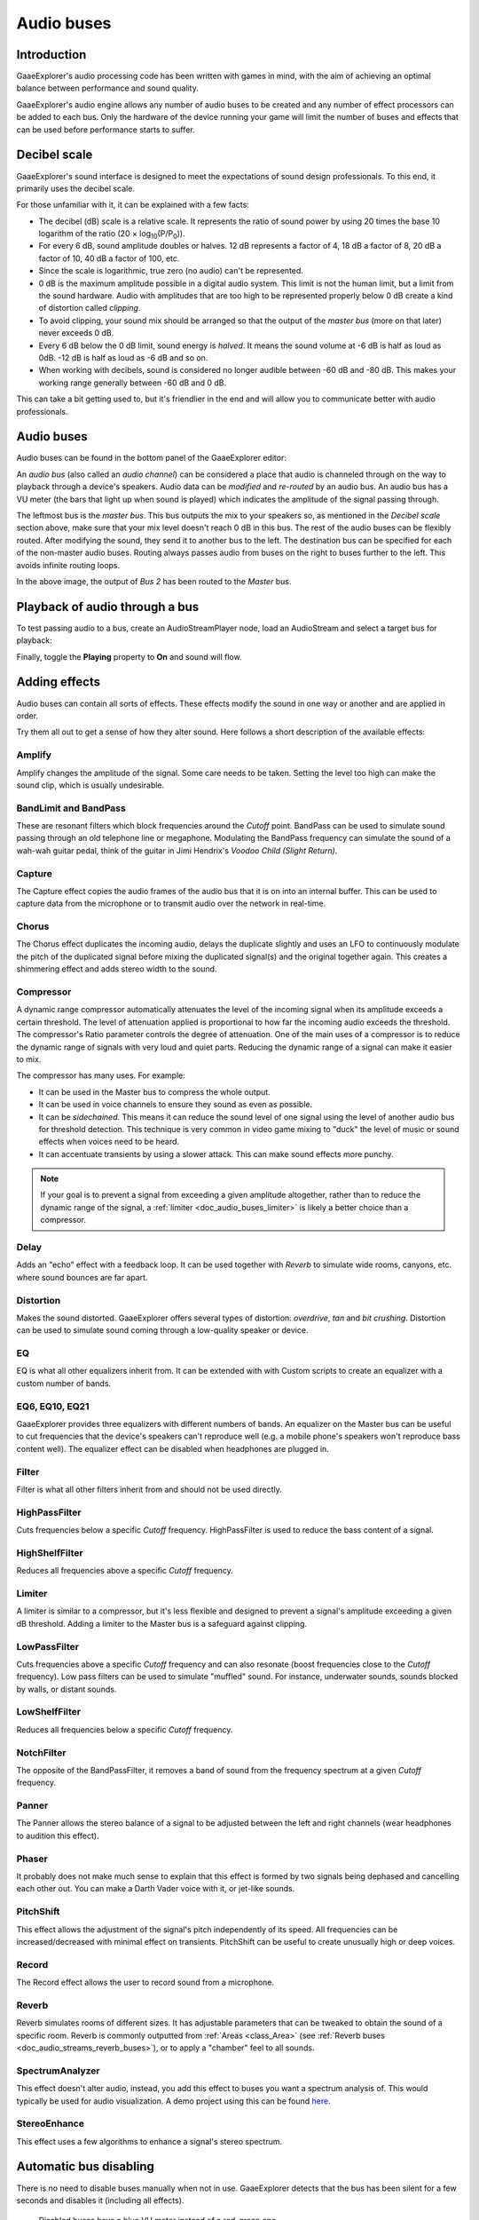 .. _doc_audio_buses:

Audio buses
===========

Introduction
------------

GaaeExplorer's audio processing code has been written with games in mind, with the aim
of achieving an optimal balance between performance and sound quality.

GaaeExplorer's audio engine allows any number of audio buses to be created and any
number of effect processors can be added to each bus. Only the hardware of the
device running your game will limit the number of buses and effects that can be
used before performance starts to suffer.

Decibel scale
-------------

GaaeExplorer's sound interface is designed to meet the expectations of sound design
professionals. To this end, it primarily uses the decibel scale.

For those unfamiliar with it, it can be explained with a few facts:

- The decibel (dB) scale is a relative scale. It represents the ratio of
  sound power by using 20 times the base 10 logarithm of the ratio
  (20 × log\ :sub:`10`\ (P/P\ :sub:`0`\ )).
- For every 6 dB, sound amplitude doubles or halves. 12 dB represents a factor
  of 4, 18 dB a factor of 8, 20 dB a factor of 10, 40 dB a factor of 100, etc.
- Since the scale is logarithmic, true zero (no audio) can't be represented.
- 0 dB is the maximum amplitude possible in a digital audio system.
  This limit is not the human limit, but a limit from the sound hardware.
  Audio with amplitudes that are too high to be represented properly below 0 dB
  create a kind of distortion called *clipping*.
- To avoid clipping, your sound mix should be arranged so that the output of the
  *master bus* (more on that later) never exceeds 0 dB.
- Every 6 dB below the 0 dB limit, sound energy is *halved*.
  It means the sound volume at -6 dB is half as loud as 0dB.
  -12 dB is half as loud as -6 dB and so on.
- When working with decibels, sound is considered no longer audible
  between -60 dB and -80 dB. This makes your working range generally
  between -60 dB and 0 dB.

This can take a bit getting used to, but it's friendlier in the end
and will allow you to communicate better with audio professionals.

Audio buses
-----------

Audio buses can be found in the bottom panel of the GaaeExplorer editor:

.. image:: img/audio_buses1.png

An *audio bus* (also called an *audio channel*) can be considered a place that
audio is channeled through on the way to playback through a device's speakers.
Audio data can be *modified* and *re-routed* by an audio bus. An audio bus
has a VU meter (the bars that light up when sound is played) which indicates the
amplitude of the signal passing through.

The leftmost bus is the *master bus*. This bus outputs the mix to your speakers
so, as mentioned in the *Decibel scale* section above, make sure that your mix
level doesn't reach 0 dB in this bus. The rest of the audio buses can be
flexibly routed. After modifying the sound, they send it to another bus to
the left. The destination bus can be specified for each of the non-master audio
buses. Routing always passes audio from buses on the right to buses further
to the left. This avoids infinite routing loops.

.. image:: img/audio_buses2.png

In the above image, the output of *Bus 2* has been routed to the *Master* bus.

Playback of audio through a bus
-------------------------------

To test passing audio to a bus, create an AudioStreamPlayer node, load an
AudioStream and select a target bus for playback:

.. image:: img/audio_buses3.png

Finally, toggle the **Playing** property to **On** and sound will flow.

.. seealso::

    You may also be interested in reading about :ref:`doc_audio_streams` now.

Adding effects
--------------

Audio buses can contain all sorts of effects. These effects modify the sound in
one way or another and are applied in order.

.. image:: img/audio_buses4.png

Try them all out to get a sense of how they alter sound. Here follows a short
description of the available effects:

Amplify
~~~~~~~

Amplify changes the amplitude of the signal. Some care needs to be taken.
Setting the level too high can make the sound clip, which is usually
undesirable.

BandLimit and BandPass
~~~~~~~~~~~~~~~~~~~~~~

These are resonant filters which block frequencies around the *Cutoff* point.
BandPass can be used to simulate sound passing through an old telephone line or
megaphone. Modulating the BandPass frequency can simulate the sound of a wah-wah
guitar pedal, think of the guitar in Jimi Hendrix's *Voodoo Child (Slight
Return)*.

Capture
~~~~~~~

The Capture effect copies the audio frames of the audio bus that it is on into
an internal buffer. This can be used to capture data from the microphone
or to transmit audio over the network in real-time.

Chorus
~~~~~~

The Chorus effect duplicates the incoming audio, delays the duplicate slightly
and uses an LFO to continuously modulate the pitch of the duplicated signal
before mixing the duplicated signal(s) and the original together again. This
creates a shimmering effect and adds stereo width to the sound.

Compressor
~~~~~~~~~~

A dynamic range compressor automatically attenuates the level of the incoming
signal when its amplitude exceeds a certain threshold. The level of attenuation
applied is proportional to how far the incoming audio exceeds the threshold.
The compressor's Ratio parameter controls the degree of attenuation.
One of the main uses of a compressor is to reduce the dynamic range of signals
with very loud and quiet parts. Reducing the dynamic range of a signal
can make it easier to mix.

The compressor has many uses. For example:

- It can be used in the Master bus to compress the whole output.
- It can be used in voice channels to ensure they sound as even as possible.
- It can be *sidechained*. This means it can reduce the sound level
  of one signal using the level of another audio bus for threshold detection.
  This technique is very common in video game mixing to "duck" the level of
  music or sound effects when voices need to be heard.
- It can accentuate transients by using a slower attack.
  This can make sound effects more punchy.

.. note::

    If your goal is to prevent a signal from exceeding a given amplitude
    altogether, rather than to reduce the dynamic range of the signal,
    a :ref:`limiter <doc_audio_buses_limiter>` is likely a better choice
    than a compressor.


Delay
~~~~~

Adds an "echo" effect with a feedback loop. It can be used together
with *Reverb* to simulate wide rooms, canyons, etc. where sound bounces
are far apart.

Distortion
~~~~~~~~~~

Makes the sound distorted. GaaeExplorer offers several types of distortion: *overdrive*,
*tan* and *bit crushing*. Distortion can be used to simulate sound coming through
a low-quality speaker or device.

EQ
~~

EQ is what all other equalizers inherit from. It can be extended with with Custom
scripts to create an equalizer with a custom number of bands.

EQ6, EQ10, EQ21
~~~~~~~~~~~~~~~

GaaeExplorer provides three equalizers with different numbers of bands. An equalizer on
the Master bus can be useful to cut frequencies that the device's speakers can't
reproduce well (e.g. a mobile phone's speakers won't reproduce bass content
well). The equalizer effect can be disabled when headphones are plugged in.

Filter
~~~~~~

Filter is what all other filters inherit from and should not be used directly.

HighPassFilter
~~~~~~~~~~~~~~

Cuts frequencies below a specific *Cutoff* frequency.
HighPassFilter is used to reduce the bass content of a
signal.

HighShelfFilter
~~~~~~~~~~~~~~~

Reduces all frequencies above a specific *Cutoff* frequency.

.. _doc_audio_buses_limiter:

Limiter
~~~~~~~

A limiter is similar to a compressor, but it's less flexible and designed to
prevent a signal's amplitude exceeding a given dB threshold. Adding a limiter to
the Master bus is a safeguard against clipping.

LowPassFilter
~~~~~~~~~~~~~

Cuts frequencies above a specific *Cutoff* frequency and can also resonate
(boost frequencies close to the *Cutoff* frequency). Low pass filters can be
used to simulate "muffled" sound. For instance, underwater sounds, sounds
blocked by walls, or distant sounds.

LowShelfFilter
~~~~~~~~~~~~~~

Reduces all frequencies below a specific *Cutoff* frequency.

NotchFilter
~~~~~~~~~~~

The opposite of the BandPassFilter, it removes a band of sound from the
frequency spectrum at a given *Cutoff* frequency.

Panner
~~~~~~

The Panner allows the stereo balance of a signal to be adjusted between
the left and right channels (wear headphones to audition this effect).

Phaser
~~~~~~

It probably does not make much sense to explain that this effect is formed by
two signals being dephased and cancelling each other out. You can make a Darth
Vader voice with it, or jet-like sounds.

PitchShift
~~~~~~~~~~

This effect allows the adjustment of the signal's pitch independently of its
speed. All frequencies can be increased/decreased with minimal effect on
transients. PitchShift can be useful to create unusually high or deep voices.

Record
~~~~~~

The Record effect allows the user to record sound from a microphone.

Reverb
~~~~~~

Reverb simulates rooms of different sizes. It has adjustable parameters that can
be tweaked to obtain the sound of a specific room. Reverb is commonly outputted
from :ref:`Areas <class_Area>`
(see :ref:`Reverb buses <doc_audio_streams_reverb_buses>`), or to apply
a "chamber" feel to all sounds.

SpectrumAnalyzer
~~~~~~~~~~~~~~~~

This effect doesn't alter audio, instead, you add this effect to buses you want
a spectrum analysis of. This would typically be used for audio visualization. A
demo project using this can be found `here <https://github.com/godotengine/godot-demo-projects/tree/master/audio/spectrum>`__.

StereoEnhance
~~~~~~~~~~~~~

This effect uses a few algorithms to enhance a signal's stereo spectrum.

Automatic bus disabling
-----------------------

There is no need to disable buses manually when not in use. GaaeExplorer detects
that the bus has been silent for a few seconds and disables it (including
all effects).

.. figure:: img/audio_buses5.png

   Disabled buses have a blue VU meter instead of a red-green one.

Bus rearrangement
-----------------

Stream Players use bus names to identify a bus, which allows adding, removing
and moving buses around while the reference to them is kept. However, if a bus
is renamed, the reference will be lost and the Stream Player will output
to Master. This system was chosen because rearranging buses is a more common
process than renaming them.

Default bus layout
------------------

The default bus layout is automatically saved to the
``res://default_bus_layout.tres`` file. Custom bus arrangements can be saved
and loaded from disk.
